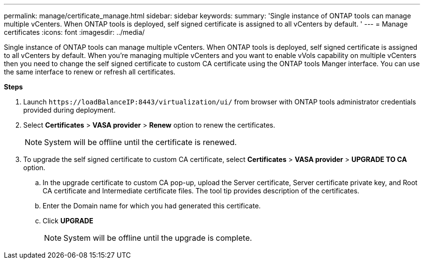 ---
permalink: manage/certificate_manage.html
sidebar: sidebar
keywords:
summary: 'Single instance of ONTAP tools can manage multiple vCenters. When ONTAP tools is deployed, self signed certificate is assigned to all vCenters by default. '
---
= Manage certificates
:icons: font
:imagesdir: ../media/

[.lead]
Single instance of ONTAP tools can manage multiple vCenters. When ONTAP tools is deployed, self signed certificate is assigned to all vCenters by default.
When you're managing multiple vCenters and you want to enable vVols capability on multiple vCenters then you need to change the self signed certificate to custom CA certificate using the ONTAP tools Manger interface. You can use the same interface to renew or refresh all certificates.

*Steps*

. Launch `\https://loadBalanceIP:8443/virtualization/ui/` from browser with ONTAP tools administrator credentials provided during deployment. 
. Select *Certificates* > *VASA provider* > *Renew* option to renew the certificates.
[NOTE]
System will be offline until the certificate is renewed.
. To upgrade the self signed certificate to custom CA certificate, select *Certificates* > *VASA provider* > *UPGRADE TO CA* option.
.. In the upgrade certificate to custom CA pop-up, upload the Server certificate, Server certificate private key, and Root CA certificate and Intermediate certificate files. The tool tip provides description of the certificates.
.. Enter the Domain name for which you had generated this certificate.
.. Click *UPGRADE*
+
[NOTE]
System will be offline until the upgrade is complete.


